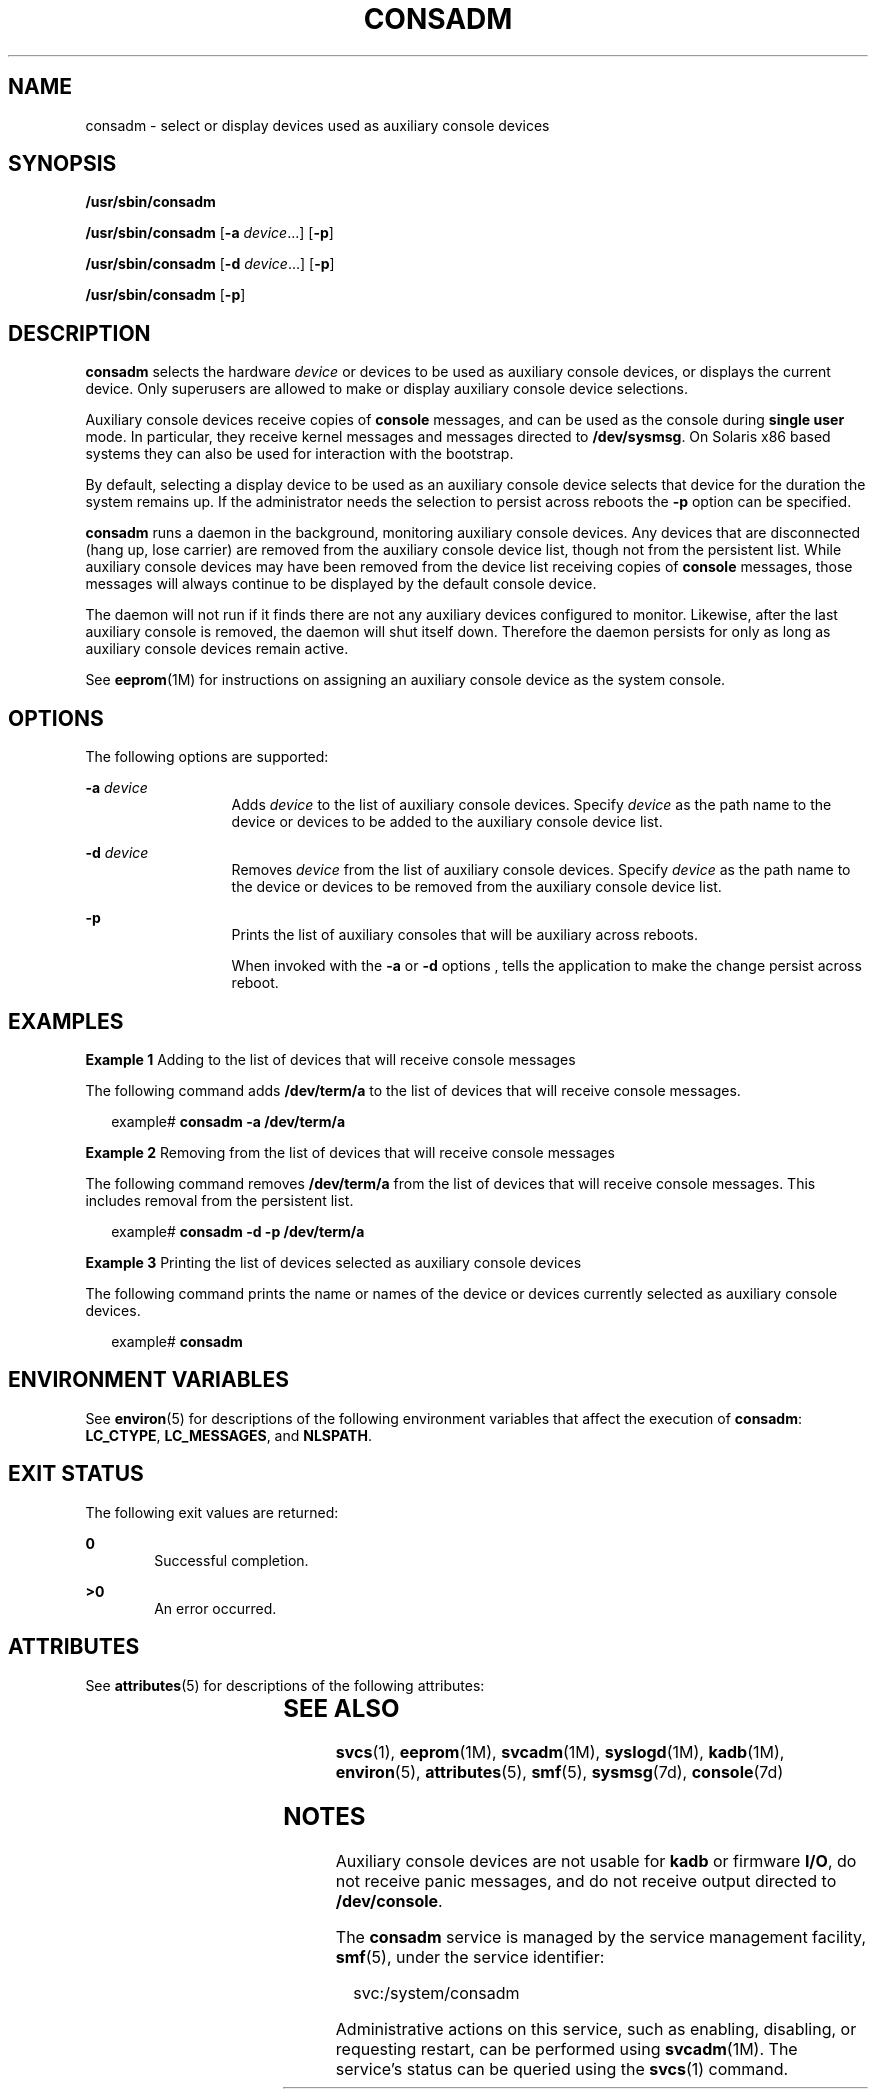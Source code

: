 '\" te
.\" Copyright (c) 2004 Sun Microsystems, Inc.  All Rights Reserved
.\" The contents of this file are subject to the terms of the Common Development and Distribution License (the "License").  You may not use this file except in compliance with the License.
.\" You can obtain a copy of the license at usr/src/OPENSOLARIS.LICENSE or http://www.opensolaris.org/os/licensing.  See the License for the specific language governing permissions and limitations under the License.
.\" When distributing Covered Code, include this CDDL HEADER in each file and include the License file at usr/src/OPENSOLARIS.LICENSE.  If applicable, add the following below this CDDL HEADER, with the fields enclosed by brackets "[]" replaced with your own identifying information: Portions Copyright [yyyy] [name of copyright owner]
.TH CONSADM 8 "Oct 27, 2004"
.SH NAME
consadm \- select or display devices used as auxiliary console devices
.SH SYNOPSIS
.LP
.nf
\fB/usr/sbin/consadm\fR
.fi

.LP
.nf
\fB/usr/sbin/consadm\fR [\fB-a\fR \fIdevice\fR.\|.\|.] [\fB-p\fR]
.fi

.LP
.nf
\fB/usr/sbin/consadm\fR [\fB-d\fR \fIdevice\fR.\|.\|.] [\fB-p\fR]
.fi

.LP
.nf
\fB/usr/sbin/consadm\fR [\fB-p\fR]
.fi

.SH DESCRIPTION
.sp
.LP
\fBconsadm\fR selects the hardware \fIdevice\fR or devices to be used as
auxiliary console devices, or displays the current device. Only superusers are
allowed to make or display auxiliary console device selections.
.sp
.LP
Auxiliary console devices receive copies of \fBconsole\fR messages, and can be
used as the console during \fBsingle user\fR mode. In particular, they receive
kernel messages and messages directed to \fB/dev/sysmsg\fR. On Solaris x86
based systems they can also be used for interaction with the bootstrap.
.sp
.LP
By default, selecting a display device to be used as an auxiliary console
device selects that device for the duration the system remains up. If the
administrator needs the selection to persist across reboots the \fB-p\fR option
can be specified.
.sp
.LP
\fBconsadm\fR runs a daemon in the background, monitoring auxiliary console
devices. Any devices that are disconnected (hang up, lose carrier) are removed
from the auxiliary console device list, though not from the persistent list.
While auxiliary console devices may have been removed from the device list
receiving copies of \fBconsole\fR messages, those messages will always continue
to be displayed by the default console device.
.sp
.LP
The daemon will not run if it finds there are not any auxiliary devices
configured to monitor. Likewise, after the last auxiliary console is removed,
the daemon will shut itself down. Therefore the daemon persists for only as
long as auxiliary console devices remain active.
.sp
.LP
See \fBeeprom\fR(1M) for instructions on assigning an auxiliary console device
as the system console.
.SH OPTIONS
.sp
.LP
The following options are supported:
.sp
.ne 2
.na
\fB\fB-a\fR \fIdevice\fR\fR
.ad
.RS 13n
Adds \fIdevice\fR to the list of auxiliary console devices. Specify
\fIdevice\fR as the path name to the device or devices to be added to the
auxiliary console device list.
.RE

.sp
.ne 2
.na
\fB\fB-d\fR \fIdevice\fR\fR
.ad
.RS 13n
Removes \fIdevice\fR from the list of auxiliary console devices. Specify
\fIdevice\fR as the path name to the device or devices to be removed from the
auxiliary console device list.
.RE

.sp
.ne 2
.na
\fB\fB-p\fR\fR
.ad
.RS 13n
Prints the list of auxiliary consoles that will be auxiliary across reboots.
.sp
When invoked with the \fB-a\fR or \fB-d\fR options , tells the application to
make the change persist across reboot.
.RE

.SH EXAMPLES
.LP
\fBExample 1 \fRAdding to the list of devices that will receive console
messages
.sp
.LP
The following command adds \fB/dev/term/a\fR to the list of devices that will
receive console messages.

.sp
.in +2
.nf
example# \fBconsadm -a /dev/term/a\fR
.fi
.in -2
.sp

.LP
\fBExample 2 \fRRemoving from the list of devices that will receive console
messages
.sp
.LP
The following command removes \fB/dev/term/a\fR from the list of devices that
will receive console messages. This includes removal from the persistent list.

.sp
.in +2
.nf
example# \fBconsadm -d -p /dev/term/a\fR
.fi
.in -2
.sp

.LP
\fBExample 3 \fRPrinting the list of devices selected as auxiliary console
devices
.sp
.LP
The following command prints the name or names of the device or devices
currently selected as auxiliary console devices.

.sp
.in +2
.nf
example# \fBconsadm\fR
.fi
.in -2
.sp

.SH ENVIRONMENT VARIABLES
.sp
.LP
See \fBenviron\fR(5) for descriptions of the following environment variables
that affect the execution of \fBconsadm\fR: \fBLC_CTYPE\fR, \fBLC_MESSAGES\fR,
and \fBNLSPATH\fR.
.SH EXIT STATUS
.sp
.LP
The following exit values are returned:
.sp
.ne 2
.na
\fB\fB0\fR\fR
.ad
.RS 6n
Successful completion.
.RE

.sp
.ne 2
.na
\fB>\fB0\fR\fR
.ad
.RS 6n
An error occurred.
.RE

.SH ATTRIBUTES
.sp
.LP
See \fBattributes\fR(5) for descriptions of the following attributes:
.sp

.sp
.TS
box;
c | c
l | l .
ATTRIBUTE TYPE	ATTRIBUTE VALUE
_
Stability Level	Evolving
.TE

.SH SEE ALSO
.sp
.LP
\fBsvcs\fR(1), \fBeeprom\fR(1M), \fBsvcadm\fR(1M), \fBsyslogd\fR(1M),
\fBkadb\fR(1M), \fBenviron\fR(5), \fBattributes\fR(5), \fBsmf\fR(5),
\fBsysmsg\fR(7d), \fBconsole\fR(7d)
.SH NOTES
.sp
.LP
Auxiliary console devices are not usable for \fBkadb\fR or firmware \fBI/O\fR,
do not receive panic messages, and do not receive output directed to
\fB/dev/console\fR.
.sp
.LP
The \fBconsadm\fR service is managed by the service management facility,
\fBsmf\fR(5), under the service identifier:
.sp
.in +2
.nf
svc:/system/consadm
.fi
.in -2
.sp

.sp
.LP
Administrative actions on this service, such as enabling, disabling, or
requesting restart, can be performed using \fBsvcadm\fR(1M). The service's
status can be queried using the \fBsvcs\fR(1) command.
